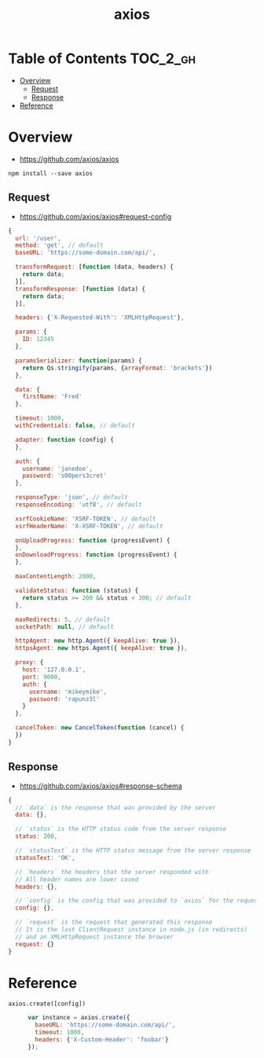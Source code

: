 #+TITLE: axios

* Table of Contents :TOC_2_gh:
- [[#overview][Overview]]
  - [[#request][Request]]
  - [[#response][Response]]
- [[#reference][Reference]]

* Overview
:REFERENCES:
- https://github.com/axios/axios
:END:

#+BEGIN_SRC shell
  npm install --save axios
#+END_SRC

** Request
:REFERENCES:
- https://github.com/axios/axios#request-config
:END:

#+BEGIN_SRC js
  {
    url: '/user',
    method: 'get', // default
    baseURL: 'https://some-domain.com/api/',

    transformRequest: [function (data, headers) {
      return data;
    }],
    transformResponse: [function (data) {
      return data;
    }],

    headers: {'X-Requested-With': 'XMLHttpRequest'},

    params: {
      ID: 12345
    },

    paramsSerializer: function(params) {
      return Qs.stringify(params, {arrayFormat: 'brackets'})
    },

    data: {
      firstName: 'Fred'
    },

    timeout: 1000,
    withCredentials: false, // default

    adapter: function (config) {
    },

    auth: {
      username: 'janedoe',
      password: 's00pers3cret'
    },

    responseType: 'json', // default
    responseEncoding: 'utf8', // default

    xsrfCookieName: 'XSRF-TOKEN', // default
    xsrfHeaderName: 'X-XSRF-TOKEN', // default

    onUploadProgress: function (progressEvent) {
    },
    onDownloadProgress: function (progressEvent) {
    },

    maxContentLength: 2000,

    validateStatus: function (status) {
      return status >= 200 && status < 300; // default
    },

    maxRedirects: 5, // default
    socketPath: null, // default

    httpAgent: new http.Agent({ keepAlive: true }),
    httpsAgent: new https.Agent({ keepAlive: true }),

    proxy: {
      host: '127.0.0.1',
      port: 9000,
      auth: {
        username: 'mikeymike',
        password: 'rapunz3l'
      }
    },

    cancelToken: new CancelToken(function (cancel) {
    })
  }
#+END_SRC
** Response
:REFERENCES:
- https://github.com/axios/axios#response-schema
:END:
#+BEGIN_SRC js
  {
    // `data` is the response that was provided by the server
    data: {},

    // `status` is the HTTP status code from the server response
    status: 200,

    // `statusText` is the HTTP status message from the server response
    statusText: 'OK',

    // `headers` the headers that the server responded with
    // All header names are lower cased
    headers: {},

    // `config` is the config that was provided to `axios` for the request
    config: {},

    // `request` is the request that generated this response
    // It is the last ClientRequest instance in node.js (in redirects)
    // and an XMLHttpRequest instance the browser
    request: {}
  }
#+END_SRC

* Reference
- ~axios.create([config])~ ::
  #+BEGIN_SRC js
    var instance = axios.create({
      baseURL: 'https://some-domain.com/api/',
      timeout: 1000,
      headers: {'X-Custom-Header': 'foobar'}
    });
  #+END_SRC
